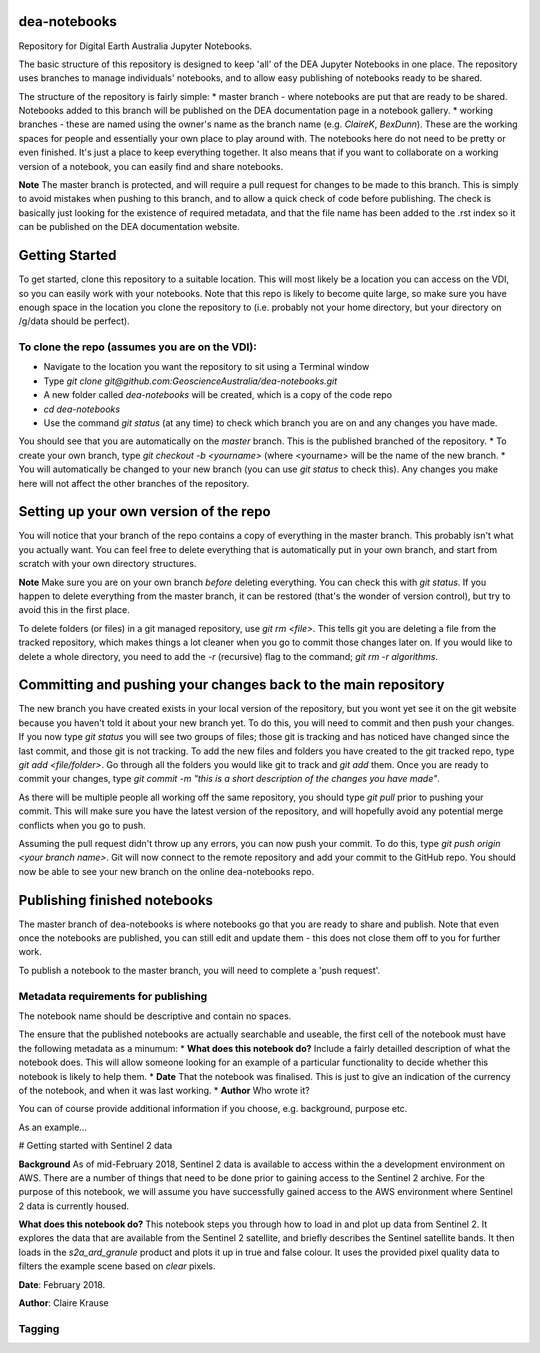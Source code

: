 dea-notebooks
=============
Repository for Digital Earth Australia Jupyter Notebooks.

The basic structure of this repository is designed to keep 'all' of the DEA Jupyter Notebooks
in one place. The repository uses branches to manage individuals' notebooks, and to allow easy publishing
of notebooks ready to be shared.

The structure of the repository is fairly simple:
* master branch - where notebooks are put that are ready to be shared. Notebooks added to this branch will be published
on the DEA documentation page in a notebook gallery.
* working branches - these are named using the owner's name as the branch name (e.g. `ClaireK`, `BexDunn`). These are the working
spaces for people and essentially your own place to play around with. The notebooks here do not need to be pretty or even finished. It's just
a place to keep everything together. It also means that if you want to collaborate on a working version of a notebook, you can easily
find and share notebooks.

**Note** The master branch is protected, and will require a pull request for changes to be made to this branch. This is simply to avoid 
mistakes when pushing to this branch, and to allow a quick check of code before publishing. The check is basically just looking for 
the existence of required metadata, and that the file name has been added to the .rst index so it can be published on the DEA documentation website.

Getting Started
===============
To get started, clone this repository to a suitable location. This will most likely be a location you can 
access on the VDI, so you can easily work with your notebooks. Note that this repo is likely to become quite large,
so make sure you have enough space in the location you clone the repository to (i.e. probably not your home directory, 
but your directory on /g/data should be perfect). 

To clone the repo (assumes you are on the VDI):
-----------------------------------------------
* Navigate to the location you want the repository to sit using a Terminal window
* Type `git clone git@github.com:GeoscienceAustralia/dea-notebooks.git`
* A new folder called `dea-notebooks` will be created, which is a copy of the code repo
* `cd dea-notebooks`
* Use the command `git status` (at any time) to check which branch you are on and any changes you have made.
You should see that you are automatically on the `master` branch. This is the published branched of the repository. 
* To create your own branch, type `git checkout -b <yourname>` (where <yourname> will be the name of the new branch.
* You will automatically be changed to your new branch (you can use `git status` to check this). Any changes you make here will
not affect the other branches of the repository. 

Setting up your own version of the repo
=======================================
You will notice that your branch of the repo contains a copy of everything in the master branch. This probably isn't what you 
actually want. You can feel free to delete everything that is automatically put in your own branch, and start from scratch with 
your own directory structures. 

**Note** Make sure you are on your own branch *before* deleting everything. You can check this with `git status`. If you happen to delete
everything from the master branch, it can be restored (that's the wonder of version control), but try to avoid this in the first place.

To delete folders (or files) in a git managed repository, use `git rm <file>`. This tells git you are deleting a file from the tracked
repository, which makes things a lot cleaner when you go to commit those changes later on. If you would like to delete a whole directory, 
you need to add the `-r` (recursive) flag to the command; `git rm -r algorithms`. 

Committing and pushing your changes back to the main repository
===============================================================
The new branch you have created exists in your local version of the repository, but you wont yet see it on the git website because you 
haven't told it about your new branch yet. To do this, you will need to commit and then push your changes. If you now type `git status`
you will see two groups of files; those git is tracking and has noticed have changed since the last commit, and those git is not tracking. 
To add the new files and folders you have created to the git tracked repo, type `git add <file/folder>`. Go through all the folders you would
like git to track and `git add` them. Once you are ready to commit your changes, type `git commit -m "this is a short description of the changes
you have made"`. 

As there will be multiple people all working off the same repository, you should type `git pull` prior to pushing your commit. This will
make sure you have the latest version of the repository, and will hopefully avoid any potential merge conflicts when you go to push. 

Assuming the pull request didn't throw up any errors, you can now push your commit. To do this, type `git push origin <your branch name>`. Git
will now connect to the remote repository and add your commit to the GitHub repo. You should now be able to see your new branch on the online
dea-notebooks repo.

Publishing finished notebooks
=============================
The master branch of dea-notebooks is where notebooks go that you are ready to share and publish. Note that even once the notebooks are published,
you can still edit and update them - this does not close them off to you for further work. 

To publish a notebook to the master branch, you will need to complete a 'push request'. 

Metadata requirements for publishing
------------------------------------
The notebook name should be descriptive and contain no spaces.

The ensure that the published notebooks are actually searchable and useable, the first cell of the notebook must have the following metadata
as a minumum:
* **What does this notebook do?** Include a fairly detailled description of what the notebook does. This will allow someone looking
for an example of a particular functionality to decide whether this notebook is likely to help them. 
* **Date** That the notebook was finalised. This is just to give an indication of the currency of the notebook, and when it was last working.
* **Author** Who wrote it?

You can of course provide additional information if you choose, e.g. background, purpose etc.

As an example...

# Getting started with Sentinel 2 data

**Background** As of mid-February 2018, Sentinel 2 data is available to access within the a development environment on AWS. There are a 
number of things that need to be done prior to gaining access to the Sentinel 2 archive. For the purpose of this notebook, we will assume 
you have successfully gained access to the AWS environment where Sentinel 2 data is currently housed. 

**What does this notebook do?** This notebook steps you through how to load in and plot up data from Sentinel 2. It explores the data that 
are available from the Sentinel 2 satellite, and briefly describes the Sentinel satellite bands. It then loads in the `s2a_ard_granule` 
product and plots it up in true and false colour. It uses the provided pixel quality data to filters the example scene based on `clear` 
pixels. 

**Date**: February 2018.

**Author**: Claire Krause

Tagging
-------
